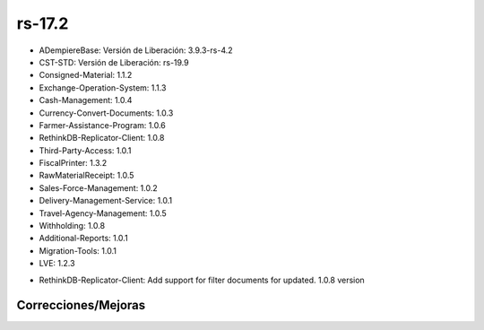 .. _documento/versión-17-2:

**rs-17.2**
===========

.. data:: Soporte a versiones

- ADempiereBase: Versión de Liberación: 3.9.3-rs-4.2
- CST-STD: Versión de Liberación: rs-19.9
- Consigned-Material: 1.1.2
- Exchange-Operation-System: 1.1.3
- Cash-Management: 1.0.4
- Currency-Convert-Documents: 1.0.3
- Farmer-Assistance-Program: 1.0.6
- RethinkDB-Replicator-Client: 1.0.8
- Third-Party-Access: 1.0.1
- FiscalPrinter: 1.3.2
- RawMaterialReceipt: 1.0.5
- Sales-Force-Management: 1.0.2
- Delivery-Management-Service: 1.0.1
- Travel-Agency-Management: 1.0.5
- Withholding: 1.0.8
- Additional-Reports: 1.0.1
- Migration-Tools: 1.0.1
- LVE: 1.2.3

.. data:: Detalle Técnico

- RethinkDB-Replicator-Client: Add support for filter documents for updated. 1.0.8 version

**Correcciones/Mejoras**
------------------------

.. data:: Correcciones

 - Se agrega soporte a fecha de actualización para la importación de registros en la replicación. Esto permite que sólo se importen los registros recientes.
